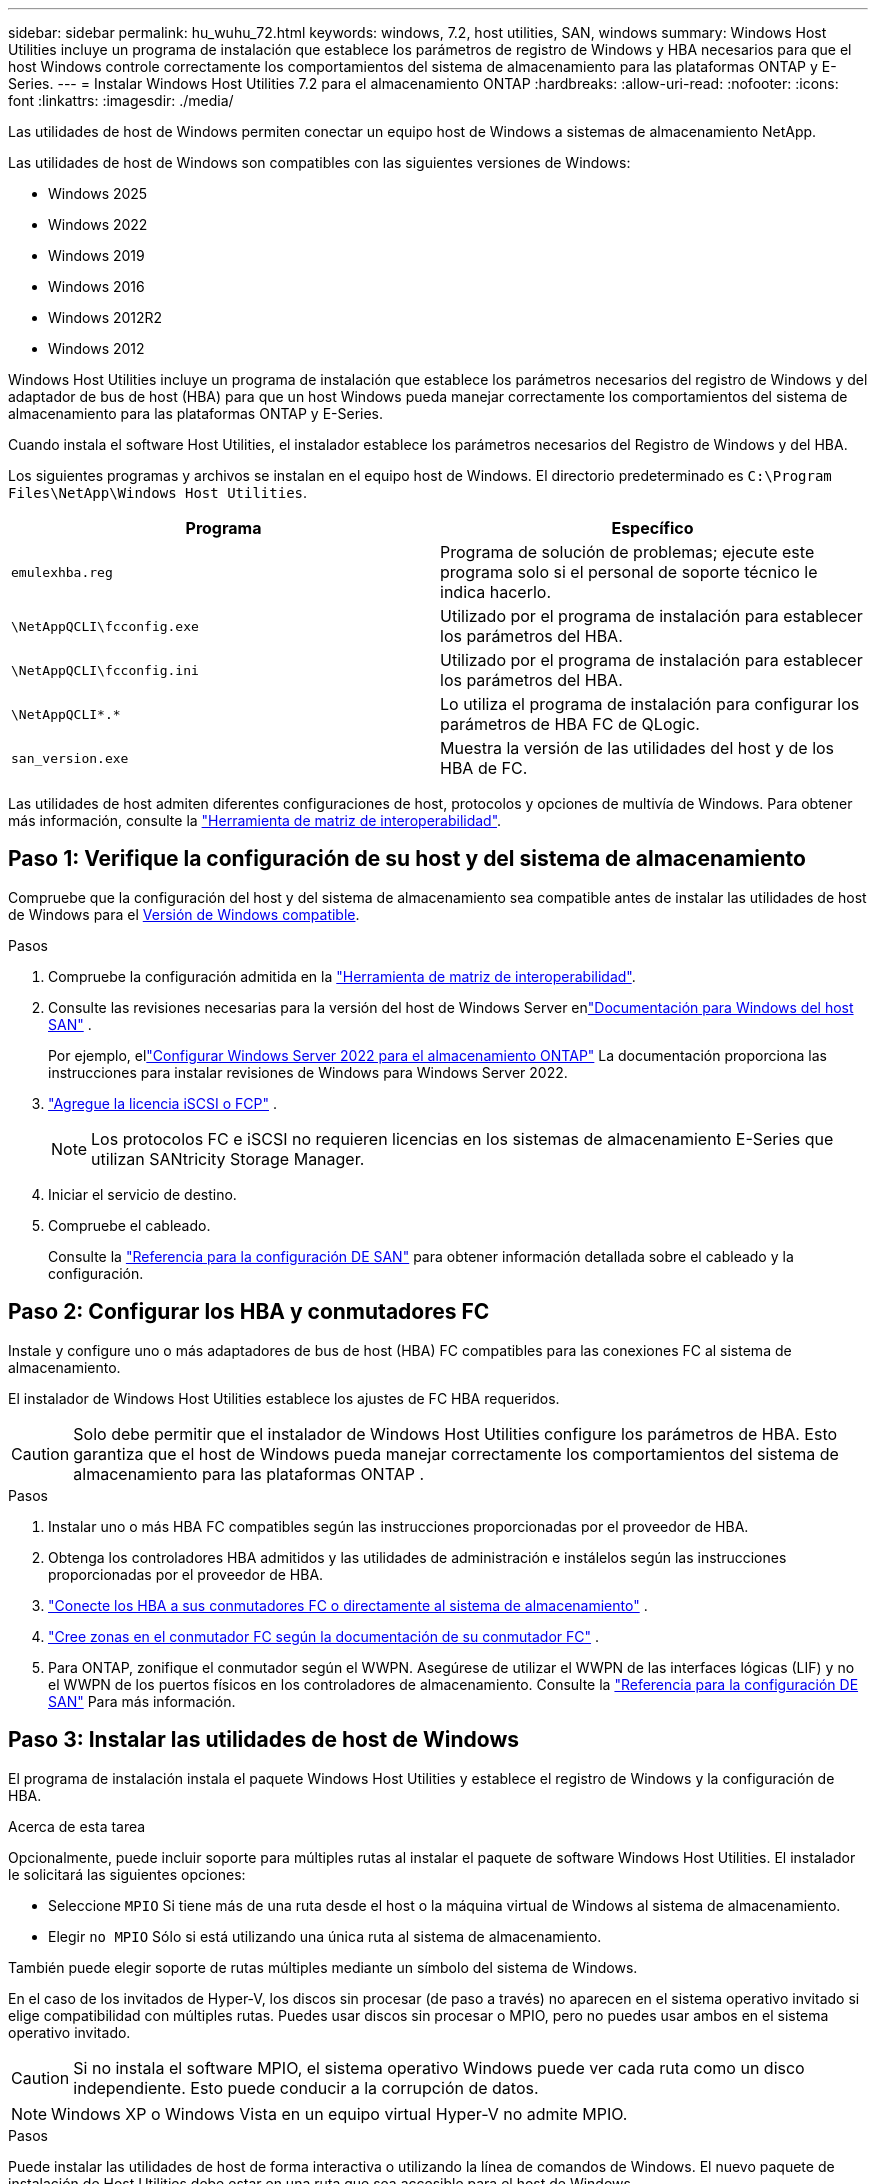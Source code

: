 ---
sidebar: sidebar 
permalink: hu_wuhu_72.html 
keywords: windows, 7.2, host utilities, SAN, windows 
summary: Windows Host Utilities incluye un programa de instalación que establece los parámetros de registro de Windows y HBA necesarios para que el host Windows controle correctamente los comportamientos del sistema de almacenamiento para las plataformas ONTAP y E-Series. 
---
= Instalar Windows Host Utilities 7.2 para el almacenamiento ONTAP
:hardbreaks:
:allow-uri-read: 
:nofooter: 
:icons: font
:linkattrs: 
:imagesdir: ./media/


[role="lead"]
Las utilidades de host de Windows permiten conectar un equipo host de Windows a sistemas de almacenamiento NetApp.

Las utilidades de host de Windows son compatibles con las siguientes versiones de Windows:

* Windows 2025
* Windows 2022
* Windows 2019
* Windows 2016
* Windows 2012R2
* Windows 2012


Windows Host Utilities incluye un programa de instalación que establece los parámetros necesarios del registro de Windows y del adaptador de bus de host (HBA) para que un host Windows pueda manejar correctamente los comportamientos del sistema de almacenamiento para las plataformas ONTAP y E-Series.

Cuando instala el software Host Utilities, el instalador establece los parámetros necesarios del Registro de Windows y del HBA.

Los siguientes programas y archivos se instalan en el equipo host de Windows. El directorio predeterminado es `C:\Program Files\NetApp\Windows Host Utilities`.

|===
| Programa | Específico 


| `emulexhba.reg` | Programa de solución de problemas; ejecute este programa solo si el personal de soporte técnico le indica hacerlo. 


| `\NetAppQCLI\fcconfig.exe` | Utilizado por el programa de instalación para establecer los parámetros del HBA. 


| `\NetAppQCLI\fcconfig.ini` | Utilizado por el programa de instalación para establecer los parámetros del HBA. 


| `\NetAppQCLI\*.*` | Lo utiliza el programa de instalación para configurar los parámetros de HBA FC de QLogic. 


| `san_version.exe` | Muestra la versión de las utilidades del host y de los HBA de FC. 
|===
Las utilidades de host admiten diferentes configuraciones de host, protocolos y opciones de multivía de Windows. Para obtener más información, consulte la https://mysupport.netapp.com/matrix/["Herramienta de matriz de interoperabilidad"^].



== Paso 1: Verifique la configuración de su host y del sistema de almacenamiento

Compruebe que la configuración del host y del sistema de almacenamiento sea compatible antes de instalar las utilidades de host de Windows para el <<supported-windows-versions-72,Versión de Windows compatible>>.

.Pasos
. Compruebe la configuración admitida en la http://mysupport.netapp.com/matrix["Herramienta de matriz de interoperabilidad"^].
. Consulte las revisiones necesarias para la versión del host de Windows Server enlink:https://docs.netapp.com/us-en/ontap-sanhost/index.html["Documentación para Windows del host SAN"] .
+
Por ejemplo, ellink:https://docs.netapp.com/us-en/ontap-sanhost/hu_windows_2022.html["Configurar Windows Server 2022 para el almacenamiento ONTAP"] La documentación proporciona las instrucciones para instalar revisiones de Windows para Windows Server 2022.

. link:https://docs.netapp.com/us-en/ontap/san-admin/verify-license-fc-iscsi-task.html["Agregue la licencia iSCSI o FCP"^] .
+

NOTE: Los protocolos FC e iSCSI no requieren licencias en los sistemas de almacenamiento E-Series que utilizan SANtricity Storage Manager.

. Iniciar el servicio de destino.
. Compruebe el cableado.
+
Consulte la https://docs.netapp.com/us-en/ontap/san-config/index.html["Referencia para la configuración DE SAN"^] para obtener información detallada sobre el cableado y la configuración.





== Paso 2: Configurar los HBA y conmutadores FC

Instale y configure uno o más adaptadores de bus de host (HBA) FC compatibles para las conexiones FC al sistema de almacenamiento.

El instalador de Windows Host Utilities establece los ajustes de FC HBA requeridos.


CAUTION: Solo debe permitir que el instalador de Windows Host Utilities configure los parámetros de HBA.  Esto garantiza que el host de Windows pueda manejar correctamente los comportamientos del sistema de almacenamiento para las plataformas ONTAP .

.Pasos
. Instalar uno o más HBA FC compatibles según las instrucciones proporcionadas por el proveedor de HBA.
. Obtenga los controladores HBA admitidos y las utilidades de administración e instálelos según las instrucciones proporcionadas por el proveedor de HBA.
. https://docs.netapp.com/us-en/ontap/san-management/index.html["Conecte los HBA a sus conmutadores FC o directamente al sistema de almacenamiento"^] .
. https://docs.netapp.com/us-en/ontap/san-config/fibre-channel-fcoe-zoning-concept.html["Cree zonas en el conmutador FC según la documentación de su conmutador FC"^] .
. Para ONTAP, zonifique el conmutador según el WWPN.  Asegúrese de utilizar el WWPN de las interfaces lógicas (LIF) y no el WWPN de los puertos físicos en los controladores de almacenamiento. Consulte la  https://docs.netapp.com/us-en/ontap/san-config/index.html["Referencia para la configuración DE SAN"^] Para más información.




== Paso 3: Instalar las utilidades de host de Windows

El programa de instalación instala el paquete Windows Host Utilities y establece el registro de Windows y la configuración de HBA.

.Acerca de esta tarea
Opcionalmente, puede incluir soporte para múltiples rutas al instalar el paquete de software Windows Host Utilities.  El instalador le solicitará las siguientes opciones:

* Seleccione `MPIO` Si tiene más de una ruta desde el host o la máquina virtual de Windows al sistema de almacenamiento.
* Elegir `no MPIO` Sólo si está utilizando una única ruta al sistema de almacenamiento.


También puede elegir soporte de rutas múltiples mediante un símbolo del sistema de Windows.

En el caso de los invitados de Hyper-V, los discos sin procesar (de paso a través) no aparecen en el sistema operativo invitado si elige compatibilidad con múltiples rutas.  Puedes usar discos sin procesar o MPIO, pero no puedes usar ambos en el sistema operativo invitado.


CAUTION: Si no instala el software MPIO, el sistema operativo Windows puede ver cada ruta como un disco independiente. Esto puede conducir a la corrupción de datos.


NOTE: Windows XP o Windows Vista en un equipo virtual Hyper-V no admite MPIO.

.Pasos
Puede instalar las utilidades de host de forma interactiva o utilizando la línea de comandos de Windows.  El nuevo paquete de instalación de Host Utilities debe estar en una ruta que sea accesible para el host de Windows.

[role="tabbed-block"]
====
.Instalar de forma interactiva
--
Instale el paquete de software Host Utilities de forma interactiva ejecutando el programa de instalación Host Utilities y siguiendo las instrucciones.

. Descargue el archivo ejecutable de la https://mysupport.netapp.com/site/products/all/details/hostutilities/downloads-tab/download/61343/7.2/downloads["Sitio de soporte de NetApp"^].
. Cambie al directorio en el que descargó el archivo ejecutable.
. Ejecute el `netapp_windows_host_utilities_7.2_x64` archivar y seguir las instrucciones en pantalla.
. Reinicie el host de Windows cuando se le solicite.


--
.Instalar de forma no interactiva
--
Realice una instalación no interactiva de las utilidades de host mediante la línea de comandos de Windows.  El sistema se reinicia automáticamente cuando se completa la instalación.

. Introduzca el siguiente comando en el símbolo del sistema de Windows:
+
[source, cli]
----
msiexec /i installer.msi /quiet MULTIPATHING= {0 | 1} [INSTALLDIR=inst_path]
----
+
** `installer` es el nombre de `.msi` Archivo para su arquitectura de CPU.
** MULTIPATHING especifica si está instalado la compatibilidad con MPIO. Los valores permitidos son “0” para NO y “1” para sí.
** `inst_path` Es la ruta en la que se instalan los archivos de utilidades de host. La ruta predeterminada es `C:\Program Files\NetApp\Windows Host Utilities\`.





NOTE: Para ver las opciones estándar de Microsoft Installer (MSI) para el registro y otras funciones, introduzca `msiexec /help` En el símbolo del sistema de Windows. Por ejemplo, la `msiexec /i install.msi /quiet /l*v <install.log> LOGVERBOSE=1` el comando muestra la información de registro.

--
====


== El futuro

link:hu_wuhu_hba_settings.html["Configurar los ajustes del registro para las utilidades de host de Windows"] .
